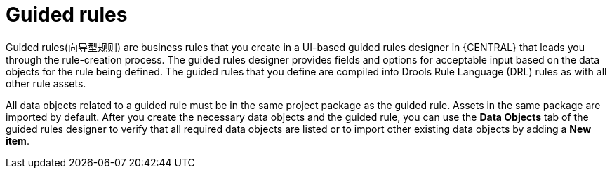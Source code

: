 [id='guided-rules-con_{context}']
= Guided rules

Guided rules(向导型规则) are business rules that you create in a UI-based guided rules designer in {CENTRAL} that leads you through the rule-creation process. The guided rules designer provides fields and options for acceptable input based on the data objects for the rule being defined. The guided rules that you define are compiled into Drools Rule Language (DRL) rules as with all other rule assets.

All data objects related to a guided rule must be in the same project package as the guided rule. Assets in the same package are imported by default. After you create the necessary data objects and the guided rule, you can use the *Data Objects* tab of the guided rules designer to verify that all required data objects are listed or to import other existing data objects by adding a *New item*.
